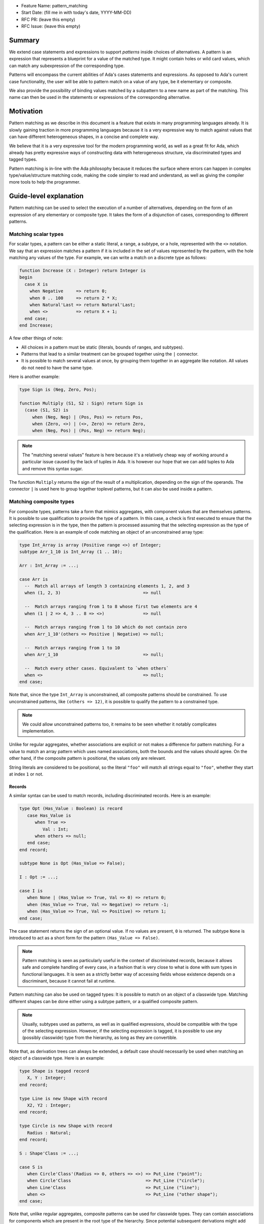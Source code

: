 - Feature Name: pattern_matching
- Start Date: (fill me in with today's date, YYYY-MM-DD)
- RFC PR: (leave this empty)
- RFC Issue: (leave this empty)

Summary
=======

We extend case statements and expressions to support `patterns` inside choices
of alternatives. A pattern is an expression that represents a blueprint for a
value of the matched type. It might contain holes or wild card values, which
can match any subexpression of the corresponding type.

Patterns will encompass the current abilities of Ada's cases statements and
expressions. As opposed to Ada's current case functionality, the user will be
able to pattern match on a value of any type, be it elementary or composite.

We also provide the possibility of binding values matched by a subpattern to a
new name as part of the matching. This name can then be used in the statements
or expressions of the corresponding alternative.

Motivation
==========

Pattern matching as we describe in this document is a feature that exists in
many programming languages already. It is slowly gaining traction in more
programming languages because it is a very expressive way to match against
values that can have different heterogeneous shapes, in a concise and complete
way.

We believe that it is a very expressive tool for the modern programming world,
as well as a great fit for Ada, which already has pretty expressive ways of
constructing data with heterogeneous structure, via discriminated types and
tagged types.

Pattern matching is in-line with the Ada philosophy because it reduces the
surface where errors can happen in complex type/value/structure matching code,
making the code simpler to read and understand, as well as giving the compiler
more tools to help the programmer.

Guide-level explanation
=======================

Pattern matching can be used to select the execution of a number of
alternatives, depending on the form of an expression of any elementary or
composite type. It takes the form of a disjunction of cases, corresponding to
different patterns.

Matching scalar types
---------------------

For scalar types, a pattern can be either a static literal, a range, a subtype,
or a hole, represented with the ``<>`` notation. We say that an expression
matches a pattern if it is included in the set of values represented by the
pattern, with the hole matching any values of the type. For example, we can
write a match on a discrete type as follows:

.. code-block:: ada

  function Increase (X : Integer) return Integer is
  begin
    case X is
      when Negative     => return 0;
      when 0 .. 100     => return 2 * X;
      when Natural'Last => return Natural'Last;
      when <>           => return X + 1;
    end case;
  end Increase;

A few other things of note:

- All choices in a pattern must be static (literals, bounds of ranges, and
  subtypes).

- Patterns that lead to a similar treatment can be grouped together using the
  ``|`` connector.

- It is possible to match several values at once, by grouping them together in
  an aggregate like notation. All values do not need to have the same type.

Here is another example:

.. code-block:: ada

  type Sign is (Neg, Zero, Pos);

  function Multiply (S1, S2 : Sign) return Sign is
    (case (S1, S2) is
       when (Neg, Neg) | (Pos, Pos) => return Pos,
       when (Zero, <>) | (<>, Zero) => return Zero,
       when (Neg, Pos) | (Pos, Neg) => return Neg);


.. note:: The "matching several values" feature is here because it's a
    relatively cheap way of working around a particular issue caused by the
    lack of tuples in Ada. It is however our hope that we can add tuples to Ada
    and remove this syntax sugar.

The function ``Multiply`` returns the sign of the result of a multiplication,
depending on the sign of the operands. The connector ``|`` is used here to
group together toplevel patterns, but it can also be used inside a pattern.

Matching composite types
------------------------

For composite types, patterns take a form that mimics aggregates, with
component values that are themselves patterns. It is possible to use
qualification to provide the type of a pattern. In this case, a check is first
executed to ensure that the selecting expression is in the type, then the
pattern is processed assuming that the selecting expression as the type of the
qualification. Here is an example of code matching an object of an
unconstrained array type:

.. code-block:: ada

  type Int_Array is array (Positive range <>) of Integer;
  subtype Arr_1_10 is Int_Array (1 .. 10);

  Arr : Int_Array := ...;

  case Arr is
    --  Match all arrays of length 3 containing elements 1, 2, and 3
    when (1, 2, 3)                                => null

    --  Match arrays ranging from 1 to 8 whose first two elements are 4
    when (1 | 2 => 4, 3 .. 8 => <>)               => null

    --  Match arrays ranging from 1 to 10 which do not contain zero
    when Arr_1_10'(others => Positive | Negative) => null;

    --  Match arrays ranging from 1 to 10
    when Arr_1_10                                 => null;

    --  Match every other cases. Equivalent to `when others`
    when <>                                       => null;
  end case;

Note that, since the type ``Int_Array`` is unconstrained, all composite
patterns should be constrained. To use unconstrained patterns, like ``(others
=> 12)``, it is possible to qualify the pattern to a constrained type.

.. note:: We could allow unconstrained patterns too, it remains to be seen
    whether it notably complicates implementation.

Unlike for regular aggregates, whether associations are explicit or not makes a
difference for pattern matching. For a value to match an array pattern which
uses named associations, both the bounds and the values should agree.  On the
other hand, if the composite pattern is positional, the values only are
relevant.

String literals are considered to be positional, so the literal ``"foo"`` will
match all strings equal to ``"foo"``, whether they start at index ``1`` or not.

Records
^^^^^^^

A similar syntax can be used to match records, including discriminated records.
Here is an example:

.. code-block:: ada

 type Opt (Has_Value : Boolean) is record
    case Has_Value is
       when True =>
          Val : Int;
       when others => null;
    end case;
 end record;

 subtype None is Opt (Has_Value => False);

 I : Opt := ...;

 case I is
    when None | (Has_Value => True, Val => 0) => return 0;
    when (Has_Value => True, Val => Negative) => return -1;
    when (Has_Value => True, Val => Positive) => return 1;
 end case;


The case statement returns the sign of an optional value. If no values are
present, ``0`` is returned. The subtype ``None`` is introduced to act as a short
form for the pattern ``(Has_Value => False)``.

.. note:: Pattern matching is seen as particularly useful in the context of
    discriminated records, because it allows safe and complete handling of
    every case, in a fashion that is very close to what is done with sum types
    in functional languages. It is seen as a strictly better way of accessing
    fields whose existence depends on a discriminant, because it cannot fail at
    runtime.

Pattern matching can also be used on tagged types: It is possible to match on
an object of a classwide type. Matching different shapes can be done either
using a subtype pattern, or a qualified composite pattern.

.. note:: Usually, subtypes used as patterns, as well as in qualified
   expressions, should be compatible with the type of the selecting expression.
   However, if the selecting expression is tagged, it is possible to use any
   (possibly classwide) type from the hierarchy, as long as they are
   convertible.
   
Note that, as derivation trees can always be extended, a default case should
necessarily be used when matching an object of a classwide type. Here is an
example:

.. code-block:: ada

 type Shape is tagged record
    X, Y : Integer;
 end record;

 type Line is new Shape with record
    X2, Y2 : Integer;
 end record;

 type Circle is new Shape with record
    Radius : Natural;
 end record;

 S : Shape'Class := ...;

 case S is
    when Circle'Class'(Radius => 0, others => <>) => Put_Line ("point");
    when Circle'Class                             => Put_Line ("circle");
    when Line'Class                               => Put_Line ("line");
    when <>                                       => Put_Line ("other shape");
 end case;

Note that, unlike regular aggregates, composite patterns can be used for
classwide types. They can contain associations for components which are present
in the root type of the hierarchy. Since potential subsequent derivations might
add components, these patterns should always contain a default case
``others => <>``.

Semantics
^^^^^^^^^
A value of a composite types matches a pattern if every element of the value
matches the corresponding element in the pattern (or the default `others` case
if there is none). In particular, this means that equality on composite types
is never relevant in pattern matching.

Accesses
--------

It is possible to match access objects, along with the value they designate.
A pattern for a non-null access value is represented as an aggregate with a
single component named ``all``. Here is an example:

.. code-block:: ada

 function Add (A, B : Int_Access) return Integer is
 begin
    case (A, B) is
       when ((all => <>), (all => <>)) => return A.all + B.all;
       when ((all => <>), null)        => return A.all;
       when (null, (all => <>))        => return B.all;
       when (null, null)               => return 0;
    end case;
 end Add;

Completeness & overlap checks
-----------------------------

Static checks are done at compilation to ensure that the alternatives of a
pattern matching statement or expression supply an appropriate partition of the
domain of the selecting expression.

Like for regular case statements (or expressions), if the selecting expression
is a name having a static and constrained subtype, every pattern must cover
values that are in this subtype, and all values in the subtype must be covered
by at least one alternative.

Otherwise, alternatives should cover all values that cannot statically be
excluded from the match (ie. all values of the base range for scalars, all
arrays ranging over the base range of the index type for unconstrained or
dynamically constrained arrays etc).

Additionally, if one value ``V`` can be matched by two alternatives then either
one alternative is strictly contained in the other, or there is a 3rd
alternative which is strictly contained in both and also matches ``V``.

Alternatives should be ordered so that an alternative strictly contained in
another appears before.

.. admonition:: design question

    Do we want to forbid overlapping of scalar ranges even if they fall in the
    above category?

Binding values
--------------

As part of a pattern, it is possible to give a name to a part of the selecting
expression corresponding to a subpattern of the selected alternative.  This can
be done using the keyword ``as``. Here is an example:

.. code-block:: ada

 case I is
   when (Has_Value => True, Val => <> as V : Integer) => return V;
   when (Has_Value => False) => 0;
 end case;

The name can be used to refer to the part of the selecting expression in the
statements/expression associated with the selected alternative.

A name can be associated to any subpattern as long as the pattern matches only
one value.  In particular, it is not possible to give a name to a pattern if it
is associated with the ``others`` choice in a composite pattern. For example,
the bindings below are all illegal:

.. code-block:: ada

  case Arr is
    when (1 | 2 => 4, 3 .. 8 => <> as V)       => null;
    when (1 | 2 => 5 .. 10 as V, 3 .. 8 => <>) => null;
    when Arr_1_10'(others => Positive as V)    => null;
    when <>                                    => null;
  end case;

In the most common case, when the bound pattern is a hole, it is possible to
write ``<V>`` instead of ``<> as V`` for short. For example, the function
``Add`` on access types can be rewritten as:

.. code-block:: ada

 function Add (A, B : Int_Access) return Integer is
 begin
    case (A, B) is
       when ((all => <X1>), (all => <X2>))              => return X1 + X2;
       when ((all => <X>), null) | (null, (all => <X>)) => return X;
       when (null, null)                                => return 0;
    end case;
 end Add;

Note that here, binding values in pattern matching brings additional safety, as
it avoids the use of dereferences.

If a binding is done in one of the members of pattern disjunction (with ``|``),
then the same name should be bound in other members of the disjunction. For
example, the second pattern in ``Add`` is ok because ``X`` is bound in both
alternatives of the disjunction.

Reference-level explanation
===========================

TBD

.. note::
    This is the technical portion of the RFC. Explain the design in sufficient
    detail that:

    - Its interaction with other features is clear.
    - It is reasonably clear how the feature would be implemented.
    - Corner cases are dissected by example.

    The section should return to the examples given in the previous section, and
    explain more fully how the detailed proposal makes those examples work.

Rationale and alternatives
==========================

TBD

.. note::
    - Why is this design the best in the space of possible designs?
    - What other designs have been considered and what is the rationale for not
      choosing them?
    - What is the impact of not doing this?
    - How does this feature meshes with the general philosophy of the languages ?

Drawbacks
=========

TBD

.. note::
    - Why should we *not* do this?


Prior art
=========

TBD

.. note::
    Discuss prior art, both the good and the bad, in relation to this proposal.

    - For language, library, and compiler proposals: Does this feature exist in
      other programming languages and what experience have their community had?

    - Papers: Are there any published papers or great posts that discuss this? If
      you have some relevant papers to refer to, this can serve as a more detailed
      theoretical background.

    This section is intended to encourage you as an author to think about the
    lessons from other languages, provide readers of your RFC with a fuller
    picture.

    If there is no prior art, that is fine - your ideas are interesting to us
    whether they are brand new or if it is an adaptation from other languages.

    Note that while precedent set by other languages is some motivation, it does
    not on its own motivate an RFC.

Unresolved questions
====================

 - Which semantics should we use for binders? If we consider them as renamings,
   it would be possible to update the underlaying structure through a binder.
   However, it would no longer be possible to bind parts of an object which
   might be erased (components of a variant part of a record with mutable
   discriminants in particular). We could possibly have both with a different
   syntax. For example, the constant keyword could be used to state that we want
   a copy, not a renaming:

   .. code-block:: ada

     case A is
       when (Has_Value => True, Val => <> as constant V) => return V;
       when None                                         => return 0;
     end case;

TBD

.. note::
    - What parts of the design do you expect to resolve through the RFC process
      before this gets merged?

    - What parts of the design do you expect to resolve through the implementation
      of this feature before stabilization?

    - What related issues do you consider out of scope for this RFC that could be
      addressed in the future independently of the solution that comes out of this
      RFC?

Future possibilities
====================

TBD

.. note::
    Think about what the natural extension and evolution of your proposal would
    be and how it would affect the language and project as a whole in a holistic
    way. Try to use this section as a tool to more fully consider all possible
    interactions with the project and language in your proposal.
    Also consider how the this all fits into the roadmap for the project
    and of the relevant sub-team.

    This is also a good place to "dump ideas", if they are out of scope for the
    RFC you are writing but otherwise related.

    If you have tried and cannot think of any future possibilities,
    you may simply state that you cannot think of anything.

    Note that having something written down in the future-possibilities section
    is not a reason to accept the current or a future RFC; such notes should be
    in the section on motivation or rationale in this or subsequent RFCs.
    The section merely provides additional information.
